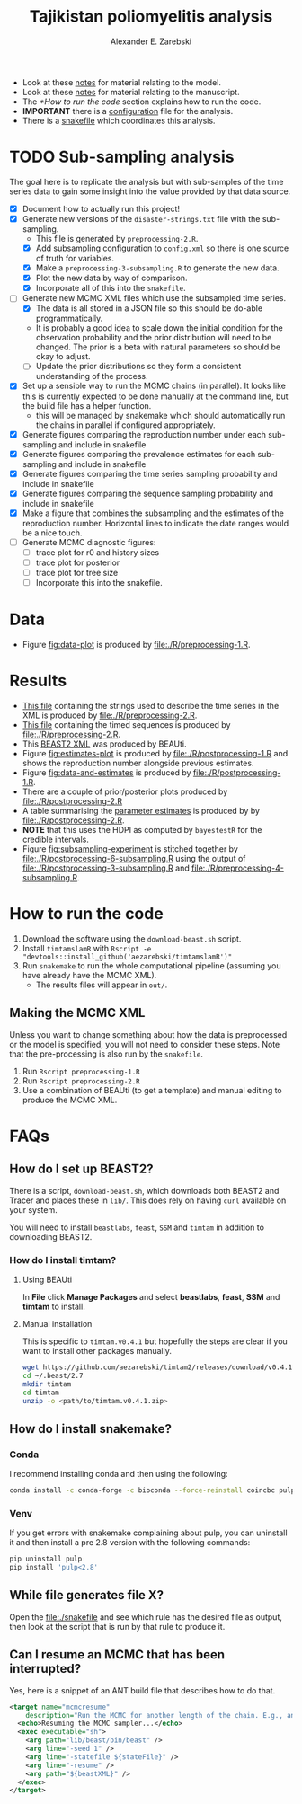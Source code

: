 #+title: Tajikistan poliomyelitis analysis
#+author: Alexander E. Zarebski

- Look at these [[file:./doc/model.org][notes]] for material relating to the model.
- Look at these [[file:./doc/readme.org][notes]] for material relating to the manuscript.
- The [[*How to run the code]] section explains how to run the code.
- *IMPORTANT* there is a [[file:./config.xml][configuration]] file for the analysis.
- There is a [[file:./snakefile][snakefile]] which coordinates this analysis.

* TODO Sub-sampling analysis

The goal here is to replicate the analysis but with sub-samples of the
time series data to gain some insight into the value provided by that
data source.

- [X] Document how to actually run this project!
- [X] Generate new versions of the =disaster-strings.txt= file with
  the sub-sampling.
  - This file is generated by =preprocessing-2.R=.
  - [X] Add subsampling configuration to =config.xml= so there is one
    source of truth for variables.
  - [X] Make a =preprocessing-3-subsampling.R= to generate the new
    data.
  - [X] Plot the new data by way of comparison.
  - [X] Incorporate all of this into the =snakefile=.
- [-] Generate new MCMC XML files which use the subsampled time
  series.
  - [X] The data is all stored in a JSON file so this should be
    do-able programmatically.
  - It is probably a good idea to scale down the initial condition for
    the observation probability and the prior distribution will need
    to be changed. The prior is a beta with natural parameters so
    should be okay to adjust.
  - [ ] Update the prior distributions so they form a consistent
    understanding of the process.
- [X] Set up a sensible way to run the MCMC chains (in parallel). It
  looks like this is currently expected to be done manually at the
  command line, but the build file has a helper function.
  - this will be managed by snakemake which should automatically run
    the chains in parallel if configured appropriately.
- [X] Generate figures comparing the reproduction number under each
  sub-sampling and include in snakefile
- [X] Generate figures comparing the prevalence estimates for each
  sub-sampling and include in snakefile
- [X] Generate figures comparing the time series sampling probability
  and include in snakefile
- [X] Generate figures comparing the sequence sampling probability and
  include in snakefile
- [X] Make a figure that combines the subsampling and the estimates of
  the reproduction number. Horizontal lines to indicate the date
  ranges would be a nice touch.
- [ ] Generate MCMC diagnostic figures:
  - [ ] trace plot for r0 and history sizes
  - [ ] trace plot for posterior
  - [ ] trace plot for tree size
  - [ ] Incorporate this into the snakefile.

* Data

- Figure [[fig:data-plot]] is produced by [[file:./R/preprocessing-1.R]].

#+caption: Time series of the number of cases and sequences in each epidemiological week.
#+name: fig:data-plot
#+attr_org: :width 500px
#+attr_html: :width 400px
[[./out/manuscript/data-plot.png]]

* Results

- [[file:./out/disaster-strings.txt][This file]] containing the strings used to describe the time series in the XML is produced by [[file:./R/preprocessing-2.R]].
- [[file:./out/timed-sequences.fasta][This file]] containing the timed sequences is produced by [[file:./R/preprocessing-2.R]].
- This [[file:./xml/timtam-2023-09-04.xml][BEAST2 XML]] was produced by BEAUti.
- Figure [[fig:estimates-plot]] is produced by [[file:./R/postprocessing-1.R]] and shows the reproduction number alongside previous estimates.
- Figure [[fig:data-and-estimates]] is produced by [[file:./R/postprocessing-1.R]].
- There are a couple of prior/posterior plots produced by [[file:./R/postprocessing-2.R]]
- A table summarising the [[file:./out/manuscript/parameter-estimates.tex][parameter estimates]] is produced by by [[file:./R/postprocessing-2.R]].
- *NOTE* that this uses the HDPI as computed by =bayestestR= for the credible intervals.
- Figure [[fig:subsampling-experiment]] is stitched together by [[file:./R/postprocessing-6-subsampling.R]] using the output of [[file:./R/postprocessing-3-subsampling.R]] and [[file:./R/preprocessing-4-subsampling.R]].

#+caption: The estimated reproduction number and previous estimates from Li /et al/ (2017).
#+name: fig:estimates-plot
#+attr_org: :width 500px
#+attr_html: :width 400px
[[./out/manuscript/parameter-r-comparison.png]]

#+caption: The estimated quantities along with the time series data.
#+name: fig:data-and-estimates
#+attr_org: :width 500px
#+attr_html: :width 400px
[[./out/manuscript/combined-2-plot.png]]

#+caption: The results figure from the subsampling experiment
#+name: fig:subsampling-experiment
#+attr_org: :width 500px
#+attr_html: :width 400px
[[./out/manuscript/subsampling-experiment-combined-r0-timeseries.png]]

* How to run the code

1. Download the software using the =download-beast.sh= script.
2. Install =timtamslamR= with =Rscript -e "devtools::install_github('aezarebski/timtamslamR')"=
3. Run =snakemake= to run the whole computational pipeline (assuming
   you have already have the MCMC XML).
   - The results files will appear in =out/=.

** Making the MCMC XML

Unless you want to change something about how the data is preprocessed
or the model is specified, you will not need to consider these steps.
Note that the pre-processing is also run by the =snakefile=.

1. Run =Rscript preprocessing-1.R=
2. Run =Rscript preprocessing-2.R=
3. Use a combination of BEAUti (to get a template) and manual editing
   to produce the MCMC XML.

* FAQs

** How do I set up BEAST2?


There is a script, =download-beast.sh=, which downloads both BEAST2
and Tracer and places these in =lib/=. This does rely on having =curl=
available on your system.

You will need to install =beastlabs=, =feast=, =SSM= and =timtam= in
addition to downloading BEAST2.

*** How do I install timtam?

**** Using BEAUti

In *File* click *Manage Packages* and select *beastlabs*, *feast*,
*SSM* and *timtam* to install.

**** Manual installation

This is specific to =timtam.v0.4.1= but hopefully the steps are clear
if you want to install other packages manually.

#+begin_src sh
  wget https://github.com/aezarebski/timtam2/releases/download/v0.4.1/timtam.v0.4.1.zip
  cd ~/.beast/2.7
  mkdir timtam
  cd timtam
  unzip -o <path/to/timtam.v0.4.1.zip>
#+end_src

** How do I install snakemake?

*** Conda

I recommend installing conda and then using the following:

#+begin_src sh
  conda install -c conda-forge -c bioconda --force-reinstall coincbc pulp snakemake
#+end_src

*** Venv

If you get errors with snakemake complaining about pulp, you can
uninstall it and then install a pre 2.8 version with the following
commands:

#+begin_src sh
  pip uninstall pulp
  pip install 'pulp<2.8'
#+end_src

** While file generates file X?

Open the [[file:./snakefile]] and see which rule has the desired file as
output, then look at the script that is run by that rule to produce
it.

** Can I resume an MCMC that has been interrupted?

Yes, here is a snippet of an ANT build file that describes how to do
that.

#+begin_src xml
  <target name="mcmcresume"
	  description="Run the MCMC for another length of the chain. E.g., ant mcmcresume -DbeastXML=timtam-YYYY-MM-DD.xml -DstateFile=timtam-YYYY-MM-DD.xml.state">
    <echo>Resuming the MCMC sampler...</echo>
    <exec executable="sh">
      <arg path="lib/beast/bin/beast" />
      <arg line="-seed 1" />
      <arg line="-statefile ${stateFile}" />
      <arg line="-resume" />
      <arg path="${beastXML}" />
    </exec>
  </target>
#+end_src
